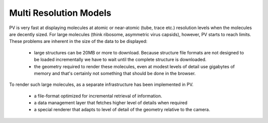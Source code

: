 Multi Resolution Models
============================================================


PV is very fast at displaying molecules at atomic or near-atomic (tube, trace etc.) resolution levels when the molecules are decently sized. For large molecules (think ribosome, asymmetric virus capsids), however, PV starts to reach limits. These problems are inherent in the size of the data to be displayed:

  - large structures can be 20MB or more to download. Because structure file formats are not designed to be loaded incrementally we have to wait until the complete structure is downloaded.
  - the geometry required to render these molecules, even at modest levels of detail use gigabytes of memory and that's certainly not something that should be done in the browser.


To render such large molecules, as a separate infrastructure has been implemented in PV. 

  - a file-format optimized for incremental retrieval of information.
  - a data management layer that fetches higher level of details when required
  - a special renderer that adapts to level of detail of the geometry relative to the camera.
